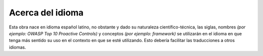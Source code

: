 Acerca del idioma
=================

Esta obra nace en idioma español latino, no obstante y dado su naturaleza 
científico-técnica, las siglas, nombres 
*(por ejemplo: OWASP Top 10 Proactive Controls)* y conceptos 
*(por ejemplo: framework)* se utilizarán en el idioma en que tenga más sentido 
su uso en el contexto en que se esté utilizando. Esto debería facilitar las 
traducciones a otros idiomas.
